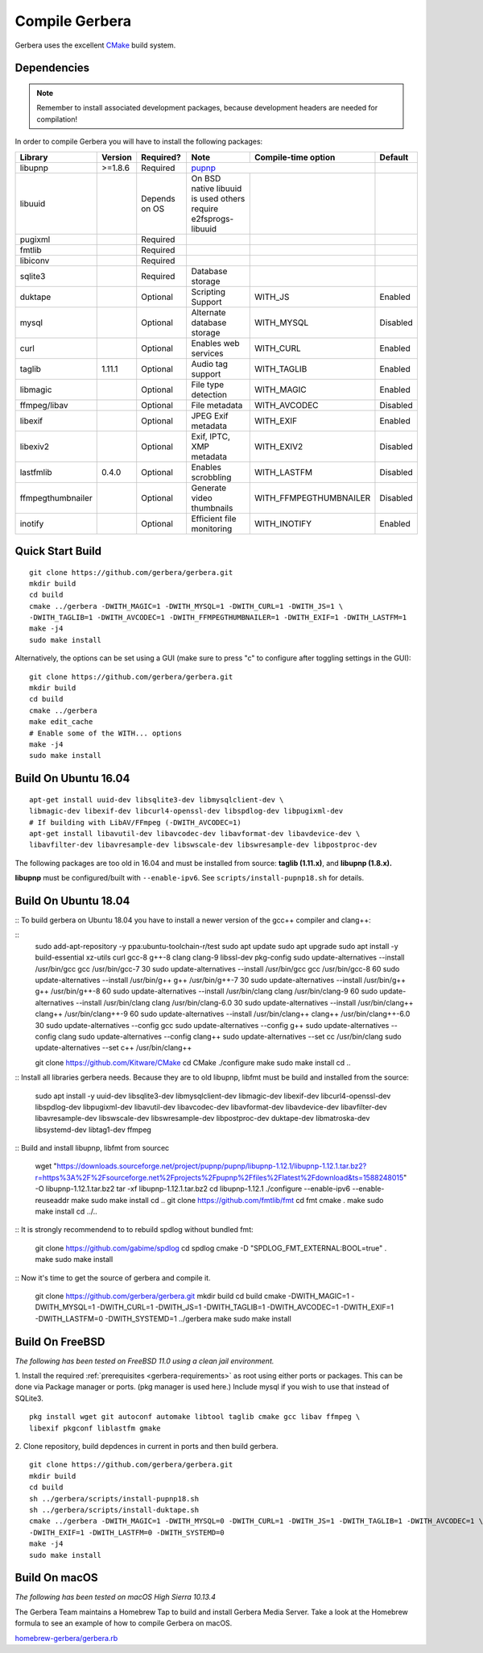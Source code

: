 .. index:: Compile Gerbera

Compile Gerbera
===============

Gerbera uses the excellent `CMake <https://cmake.org/>`_ build system.


.. _gerbera-requirements:

Dependencies
~~~~~~~~~~~~

.. Note:: Remember to install associated development packages, because development headers are needed for compilation!

In order to compile Gerbera you will have to install the following packages:

+-------------------+-----------+---------------+----------------------------+------------------------+----------+
| Library           | Version   | Required?     | Note                       | Compile-time option    | Default  |
+===================+===========+===============+============================+========================+==========+
| libupnp           | >=1.8.6   | Required      | `pupnp <https://github.com/mrjimenez/pupnp>`_       |          |
+-------------------+-----------+---------------+----------------------------+------------------------+----------+
| libuuid           |           | Depends on OS | On BSD native libuuid is   |                        |          |
|                   |           |               | used others require        |                        |          |
|                   |           |               | e2fsprogs-libuuid          |                        |          |
+-------------------+-----------+---------------+----------------------------+------------------------+----------+
| pugixml           |           | Required      |                            |                        |          |
+-------------------+-----------+---------------+----------------------------+------------------------+----------+
| fmtlib            |           | Required      |                            |                        |          |
+-------------------+-----------+---------------+----------------------------+------------------------+----------+
| libiconv          |           | Required      |                            |                        |          |
+-------------------+-----------+---------------+----------------------------+------------------------+----------+
| sqlite3           |           | Required      | Database storage           |                        |          |
+-------------------+-----------+---------------+----------------------------+------------------------+----------+
| duktape           |           | Optional      | Scripting Support          | WITH_JS                | Enabled  |
+-------------------+-----------+---------------+----------------------------+------------------------+----------+
| mysql             |           | Optional      | Alternate database storage | WITH_MYSQL             | Disabled |
+-------------------+-----------+---------------+----------------------------+------------------------+----------+
| curl              |           | Optional      | Enables web services       | WITH_CURL              | Enabled  |
+-------------------+-----------+---------------+----------------------------+------------------------+----------+
| taglib            | 1.11.1    | Optional      | Audio tag support          | WITH_TAGLIB            | Enabled  |
+-------------------+-----------+---------------+----------------------------+------------------------+----------+
| libmagic          |           | Optional      | File type detection        | WITH_MAGIC             | Enabled  |
+-------------------+-----------+---------------+----------------------------+------------------------+----------+
| ffmpeg/libav      |           | Optional      | File metadata              | WITH_AVCODEC           | Disabled |
+-------------------+-----------+---------------+----------------------------+------------------------+----------+
| libexif           |           | Optional      | JPEG Exif metadata         | WITH_EXIF              | Enabled  |
+-------------------+-----------+---------------+----------------------------+------------------------+----------+
| libexiv2          |           | Optional      | Exif, IPTC, XMP metadata   | WITH_EXIV2             | Disabled |
+-------------------+-----------+---------------+----------------------------+------------------------+----------+
| lastfmlib         | 0.4.0     | Optional      | Enables scrobbling         | WITH_LASTFM            | Disabled |
+-------------------+-----------+---------------+----------------------------+------------------------+----------+
| ffmpegthumbnailer |           | Optional      | Generate video thumbnails  | WITH_FFMPEGTHUMBNAILER | Disabled |
+-------------------+-----------+---------------+----------------------------+------------------------+----------+
| inotify           |           | Optional      | Efficient file monitoring  | WITH_INOTIFY           | Enabled  |
+-------------------+-----------+---------------+----------------------------+------------------------+----------+

.. index:: Quick Start Build

Quick Start Build
~~~~~~~~~~~~~~~~~

::

  git clone https://github.com/gerbera/gerbera.git
  mkdir build
  cd build
  cmake ../gerbera -DWITH_MAGIC=1 -DWITH_MYSQL=1 -DWITH_CURL=1 -DWITH_JS=1 \
  -DWITH_TAGLIB=1 -DWITH_AVCODEC=1 -DWITH_FFMPEGTHUMBNAILER=1 -DWITH_EXIF=1 -DWITH_LASTFM=1
  make -j4
  sudo make install


Alternatively, the options can be set using a GUI (make sure to press "c" to configure after toggling settings in the GUI):

::

  git clone https://github.com/gerbera/gerbera.git
  mkdir build
  cd build
  cmake ../gerbera
  make edit_cache
  # Enable some of the WITH... options
  make -j4
  sudo make install


.. index:: Ubuntu

Build On Ubuntu 16.04
~~~~~~~~~~~~~~~~~~~~~

::

  apt-get install uuid-dev libsqlite3-dev libmysqlclient-dev \
  libmagic-dev libexif-dev libcurl4-openssl-dev libspdlog-dev libpugixml-dev
  # If building with LibAV/FFmpeg (-DWITH_AVCODEC=1)
  apt-get install libavutil-dev libavcodec-dev libavformat-dev libavdevice-dev \
  libavfilter-dev libavresample-dev libswscale-dev libswresample-dev libpostproc-dev


The following packages are too old in 16.04 and must be installed from source:
**taglib (1.11.x)**, and **libupnp (1.8.x).**

**libupnp** must be configured/built with ``--enable-ipv6``. See
``scripts/install-pupnp18.sh`` for details.

Build On Ubuntu 18.04
~~~~~~~~~~~~~~~~~~~~~

::
To build gerbera on Ubuntu 18.04 you have to install a newer version of the gcc++ compiler and clang++:

:: 
  sudo add-apt-repository -y ppa:ubuntu-toolchain-r/test
  sudo apt update
  sudo apt upgrade
  sudo apt install -y build-essential xz-utils curl gcc-8 g++-8 clang clang-9 libssl-dev  pkg-config
  sudo update-alternatives --install /usr/bin/gcc gcc /usr/bin/gcc-7 30
  sudo update-alternatives --install /usr/bin/gcc gcc /usr/bin/gcc-8 60
  sudo update-alternatives --install /usr/bin/g++ g++ /usr/bin/g++-7 30
  sudo update-alternatives --install /usr/bin/g++ g++ /usr/bin/g++-8 60
  sudo update-alternatives --install /usr/bin/clang clang /usr/bin/clang-9 60
  sudo update-alternatives --install /usr/bin/clang clang /usr/bin/clang-6.0 30
  sudo update-alternatives --install /usr/bin/clang++ clang++ /usr/bin/clang++-9 60
  sudo update-alternatives --install /usr/bin/clang++ clang++ /usr/bin/clang++-6.0 30
  sudo update-alternatives --config gcc
  sudo update-alternatives --config g++
  sudo update-alternatives --config clang
  sudo update-alternatives --config clang++
  sudo update-alternatives --set cc /usr/bin/clang
  sudo update-alternatives --set c++ /usr/bin/clang++

  git clone https://github.com/Kitware/CMake
  cd CMake
  ./configure
  make
  sudo make install
  cd ..
 	
::
Install all libraries gerbera needs. Because they are to old libupnp, libfmt must be
build and installed from the source:
  
  sudo apt install -y uuid-dev libsqlite3-dev libmysqlclient-dev libmagic-dev \
  libexif-dev libcurl4-openssl-dev libspdlog-dev libpugixml-dev libavutil-dev \
  libavcodec-dev libavformat-dev libavdevice-dev libavfilter-dev libavresample-dev \
  libswscale-dev libswresample-dev libpostproc-dev duktape-dev libmatroska-dev \
  libsystemd-dev libtag1-dev ffmpeg

::
Build and install libupnp, libfmt from sourcec
  
  wget "https://downloads.sourceforge.net/project/pupnp/pupnp/libupnp-1.12.1/libupnp-1.12.1.tar.bz2?r=https%3A%2F%2Fsourceforge.net%2Fprojects%2Fpupnp%2Ffiles%2Flatest%2Fdownload&ts=1588248015" -O libupnp-1.12.1.tar.bz2
  tar -xf libupnp-1.12.1.tar.bz2
  cd libupnp-1.12.1
  ./configure --enable-ipv6 --enable-reuseaddr
  make
  sudo make install
  cd ..
  git clone https://github.com/fmtlib/fmt
  cd fmt
  cmake .
  make
  sudo make install
  cd ../..

::
It is strongly recommendend to to rebuild spdlog without bundled fmt:
  
  git clone https://github.com/gabime/spdlog
  cd spdlog
  cmake -D "SPDLOG_FMT_EXTERNAL:BOOL=true" .
  make
  sudo make install

::
Now it's time to get the source of gerbera and compile it.  

  git clone https://github.com/gerbera/gerbera.git
  mkdir build
  cd build
  cmake -DWITH_MAGIC=1 -DWITH_MYSQL=1 -DWITH_CURL=1 -DWITH_JS=1 -DWITH_TAGLIB=1 -DWITH_AVCODEC=1 -DWITH_EXIF=1 -DWITH_LASTFM=0 -DWITH_SYSTEMD=1 ../gerbera
  make 
  sudo make install
  
  
	
.. index:: FreeBSD

Build On FreeBSD
~~~~~~~~~~~~~~~~

`The following has been tested on FreeBSD 11.0 using a clean jail environment.`

1. Install the required :ref:`prerequisites <gerbera-requirements>` as root using either ports or packages. This can be done via Package manager or ports.
(pkg manager is used here.)  Include mysql if you wish to use that instead of SQLite3.
::

  pkg install wget git autoconf automake libtool taglib cmake gcc libav ffmpeg \
  libexif pkgconf liblastfm gmake


2. Clone repository, build depdences in current in ports and then build gerbera.
::

  git clone https://github.com/gerbera/gerbera.git
  mkdir build
  cd build
  sh ../gerbera/scripts/install-pupnp18.sh
  sh ../gerbera/scripts/install-duktape.sh
  cmake ../gerbera -DWITH_MAGIC=1 -DWITH_MYSQL=0 -DWITH_CURL=1 -DWITH_JS=1 -DWITH_TAGLIB=1 -DWITH_AVCODEC=1 \
  -DWITH_EXIF=1 -DWITH_LASTFM=0 -DWITH_SYSTEMD=0
  make -j4
  sudo make install


.. index:: macOS

Build On macOS
~~~~~~~~~~~~~~

`The following has been tested on macOS High Sierra 10.13.4`

The Gerbera Team maintains a Homebrew Tap to build and install Gerbera Media Server.  Take a look
at the Homebrew formula to see an example of how to compile Gerbera on macOS.

`homebrew-gerbera/gerbera.rb <https://github.com/gerbera/homebrew-gerbera/blob/master/gerbera.rb>`_